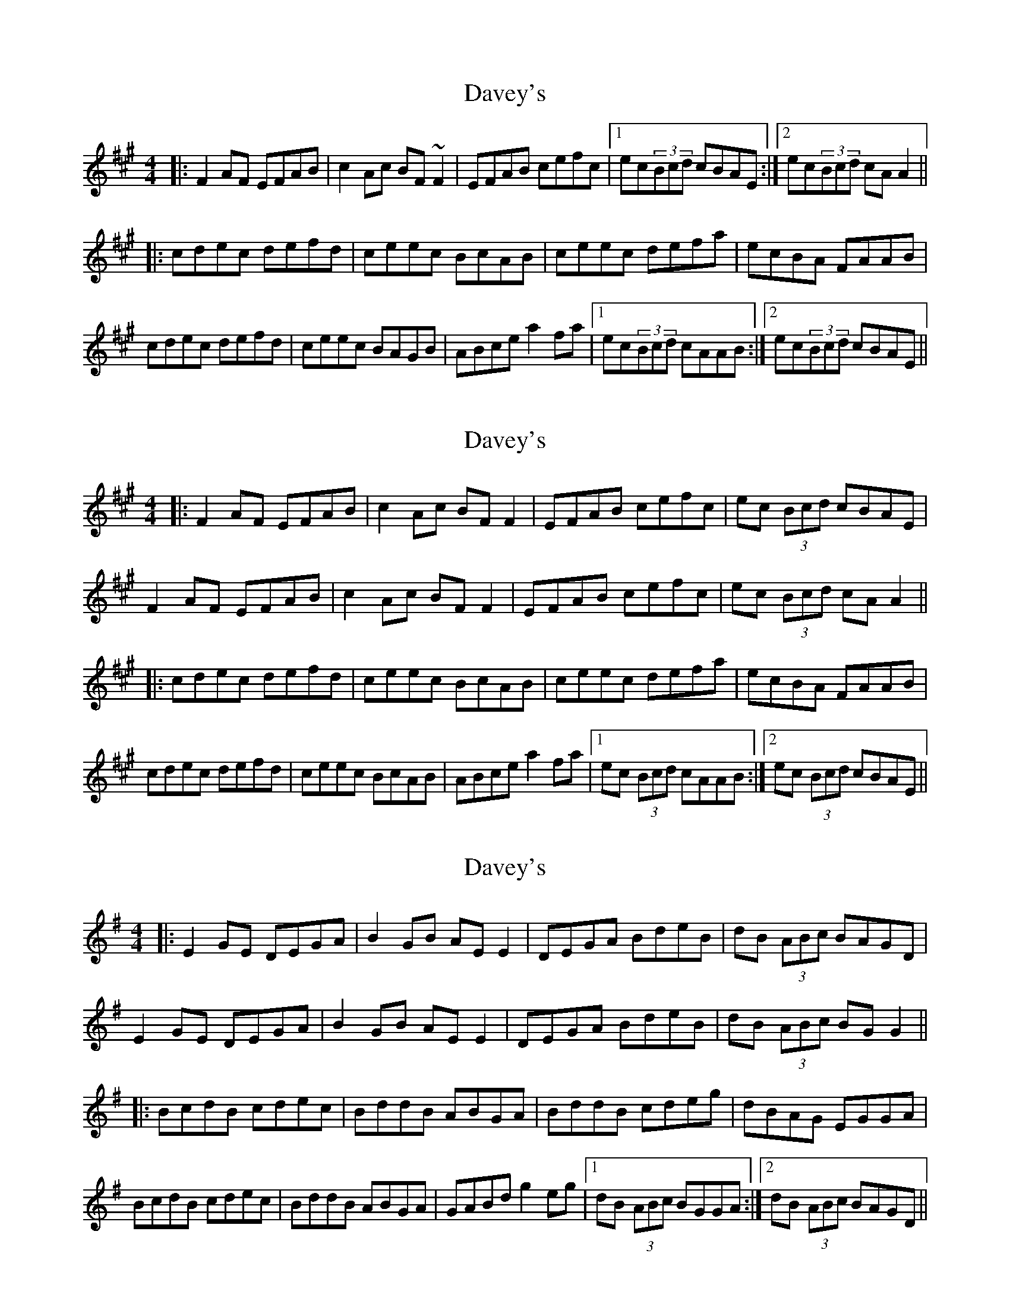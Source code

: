 X: 1
T: Davey's
Z: Pierre LAÏLY
S: https://thesession.org/tunes/7792#setting7792
R: reel
M: 4/4
L: 1/8
K: Amaj
|:F2AF EFAB|c2Ac BF~F2|EFAB cefc|1ec(3Bcd cBAE:|2ec(3Bcd cAA2||
|:cdec defd|ceec BcAB|ceec defa|ecBA FAAB|
cdec defd|ceec BAGB|ABce a2fa |1ec(3Bcd cAAB:|2ec(3Bcd cBAE||
X: 2
T: Davey's
Z: JACKB
S: https://thesession.org/tunes/7792#setting25313
R: reel
M: 4/4
L: 1/8
K: Amaj
|:F2AF EFAB|c2Ac BF F2|EFAB cefc|ec (3Bcd cBAE|
F2AF EFAB|c2Ac BF F2|EFAB cefc|ec (3Bcd cAA2||
|:cdec defd|ceec BcAB|ceec defa|ecBA FAAB|
cdec defd|ceec BcAB|ABce a2fa |1ec (3Bcd cAAB:|2ec (3Bcd cBAE||
X: 3
T: Davey's
Z: JACKB
S: https://thesession.org/tunes/7792#setting26698
R: reel
M: 4/4
L: 1/8
K: Gmaj
|:E2GE DEGA|B2GB AE E2|DEGA BdeB|dB (3ABc BAGD|
E2GE DEGA|B2GB AE E2|DEGA BdeB|dB (3ABc BGG2||
|:BcdB cdec|BddB ABGA|BddB cdeg|dBAG EGGA|
BcdB cdec|BddB ABGA|GABd g2eg |1dB (3ABc BGGA:|2dB (3ABc BAGD||
